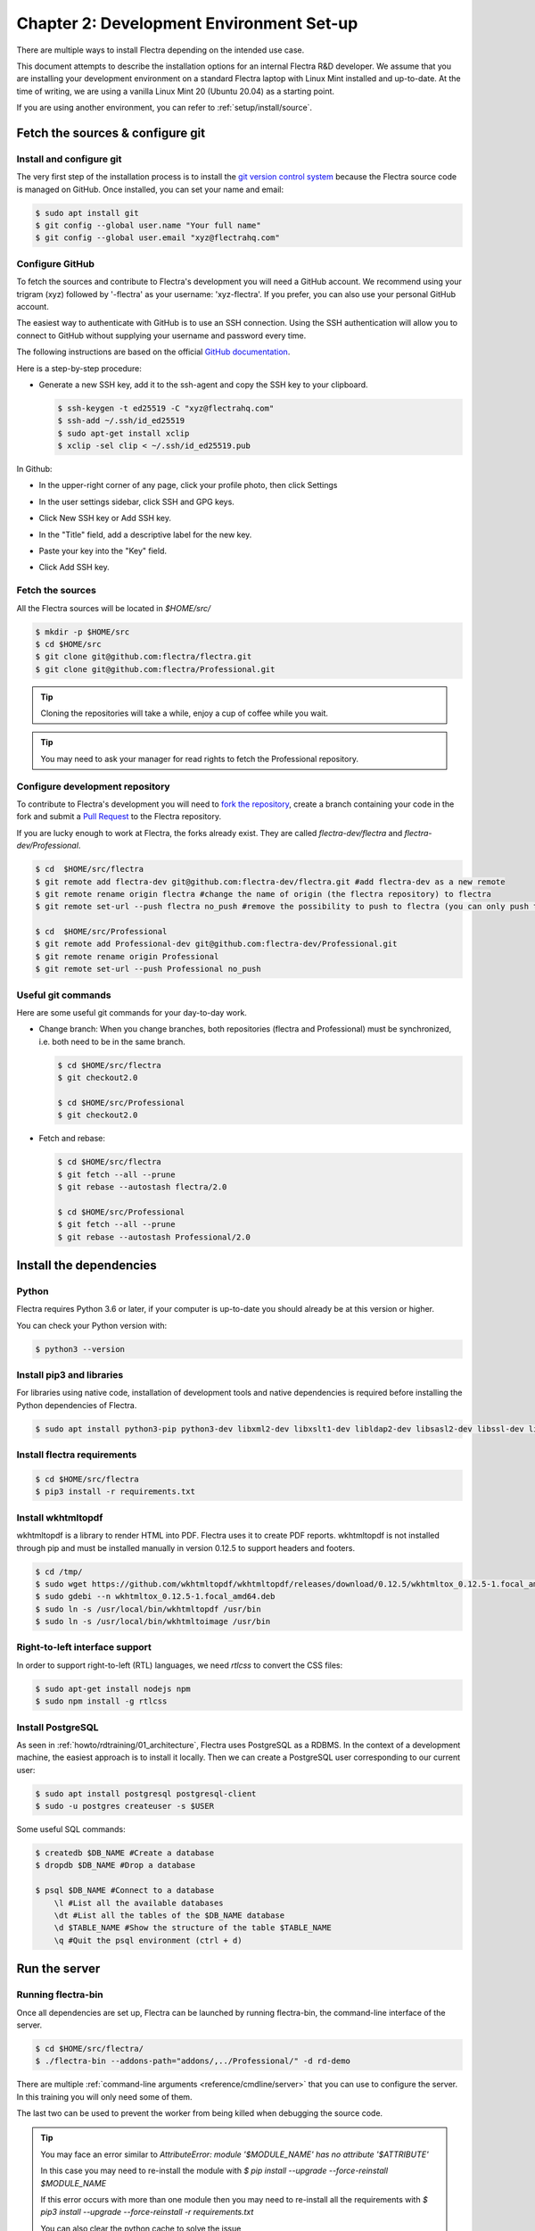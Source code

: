 .. _howto/rdtraining/02_setup:

=========================================
Chapter 2: Development Environment Set-up
=========================================

There are multiple ways to install Flectra depending on the intended use case.

This document attempts to describe the installation options for an internal Flectra R&D developer. We
assume that you are installing your development environment on a standard Flectra laptop with Linux
Mint installed and up-to-date. At the time of writing, we are using a vanilla Linux Mint 20
(Ubuntu 20.04) as a starting point.


If you are using another environment, you can refer to :ref:`setup/install/source`.


Fetch the sources & configure git
=================================

Install and configure git
-------------------------

The very first step of the installation process is to install the `git version control system <https://git-scm.com/>`__
because the Flectra source code is managed on GitHub. Once installed, you can set your name and email:

.. code-block:: console

    $ sudo apt install git
    $ git config --global user.name "Your full name"
    $ git config --global user.email "xyz@flectrahq.com"

Configure GitHub
----------------

To fetch the sources and contribute to Flectra's development you will need a GitHub account. We
recommend using your trigram (xyz) followed by '-flectra' as your username: 'xyz-flectra'. If you prefer,
you can also use your personal GitHub account.


The easiest way to authenticate with GitHub is to use an SSH connection. Using the SSH
authentication will allow you to connect to GitHub without supplying your username and
password every time.


The following instructions are based on the official `GitHub documentation <https://docs.github.com/en/github/authenticating-to-github/connecting-to-github-with-ssh>`__.


Here is a step-by-step procedure:


- Generate a new SSH key, add it to the ssh-agent and copy the SSH key to your clipboard.

  .. code-block:: console

    $ ssh-keygen -t ed25519 -C "xyz@flectrahq.com"
    $ ssh-add ~/.ssh/id_ed25519
    $ sudo apt-get install xclip
    $ xclip -sel clip < ~/.ssh/id_ed25519.pub


In Github:


- In the upper-right corner of any page, click your profile photo, then click Settings

  .. image:: 02_setup/media/userbar-account-settings.png

- In the user settings sidebar, click SSH and GPG keys.

  .. image:: 02_setup/media/settings-sidebar-ssh-keys.png

- Click New SSH key or Add SSH key.

  .. image:: 02_setup/media/ssh-add-ssh-key.png

- In the "Title" field, add a descriptive label for the new key.
- Paste your key into the "Key" field.

  .. image:: 02_setup/media/ssh-key-paste.png

- Click Add SSH key.


Fetch the sources
-----------------

All the Flectra sources will be located in `$HOME/src/`

.. code-block:: console

    $ mkdir -p $HOME/src
    $ cd $HOME/src
    $ git clone git@github.com:flectra/flectra.git
    $ git clone git@github.com:flectra/Professional.git

.. tip:: Cloning the repositories will take a while, enjoy a cup of coffee while you wait.

.. tip:: You may need to ask your manager for read rights to fetch the Professional repository.

.. _howto/rdtraining/02_setup/development_repository:

Configure development repository
--------------------------------

To contribute to Flectra's development you will need to
`fork the repository <https://guides.github.com/activities/forking/>`__, create a branch containing
your code in the fork and submit a
`Pull Request <https://docs.github.com/en/github/getting-started-with-github/github-glossary#pull-request>`__
to the Flectra repository.

If you are lucky enough to work at Flectra, the forks already exist. They are called
`flectra-dev/flectra` and `flectra-dev/Professional`.

.. code-block:: console

    $ cd  $HOME/src/flectra
    $ git remote add flectra-dev git@github.com:flectra-dev/flectra.git #add flectra-dev as a new remote
    $ git remote rename origin flectra #change the name of origin (the flectra repository) to flectra
    $ git remote set-url --push flectra no_push #remove the possibility to push to flectra (you can only push to flectra-dev)

    $ cd  $HOME/src/Professional
    $ git remote add Professional-dev git@github.com:flectra-dev/Professional.git
    $ git remote rename origin Professional
    $ git remote set-url --push Professional no_push


Useful git commands
-------------------

Here are some useful git commands for your day-to-day work.

* Change branch:
  When you change branches, both repositories (flectra and Professional) must be synchronized, i.e. both
  need to be in the same branch.

  .. code-block:: console

    $ cd $HOME/src/flectra
    $ git checkout2.0

    $ cd $HOME/src/Professional
    $ git checkout2.0

* Fetch and rebase:

  .. code-block:: console

    $ cd $HOME/src/flectra
    $ git fetch --all --prune
    $ git rebase --autostash flectra/2.0

    $ cd $HOME/src/Professional
    $ git fetch --all --prune
    $ git rebase --autostash Professional/2.0


Install the dependencies
========================

Python
------

Flectra requires Python 3.6 or later, if your computer is up-to-date you should already be at this
version or higher.

You can check your Python version with:

.. code-block:: console

    $ python3 --version

Install pip3 and libraries
--------------------------

For libraries using native code, installation of development tools and native dependencies is
required before installing the Python dependencies of Flectra.

.. code-block:: console

    $ sudo apt install python3-pip python3-dev libxml2-dev libxslt1-dev libldap2-dev libsasl2-dev libssl-dev libpq-dev libjpeg-dev


Install flectra requirements
----------------------------

.. code-block:: console

    $ cd $HOME/src/flectra
    $ pip3 install -r requirements.txt

.. _howto/rdtraining/02_setup/install-wkhtmltopdf:

Install wkhtmltopdf
-------------------

wkhtmltopdf is a library to render HTML into PDF. Flectra uses it to create PDF reports. wkhtmltopdf
is not installed through pip and must be installed manually in version 0.12.5 to support
headers and footers.

.. code-block:: console

    $ cd /tmp/
    $ sudo wget https://github.com/wkhtmltopdf/wkhtmltopdf/releases/download/0.12.5/wkhtmltox_0.12.5-1.focal_amd64.deb
    $ sudo gdebi --n wkhtmltox_0.12.5-1.focal_amd64.deb
    $ sudo ln -s /usr/local/bin/wkhtmltopdf /usr/bin
    $ sudo ln -s /usr/local/bin/wkhtmltoimage /usr/bin

Right-to-left interface support
-------------------------------

In order to support right-to-left (RTL) languages, we need `rtlcss` to convert the CSS files:

.. code-block:: console

    $ sudo apt-get install nodejs npm
    $ sudo npm install -g rtlcss

Install PostgreSQL
------------------

As seen in :ref:`howto/rdtraining/01_architecture`, Flectra uses PostgreSQL as a RDBMS. In the context of a
development machine, the easiest approach is to install it locally. Then we can create a PostgreSQL user
corresponding to our current user:

.. code-block:: console

    $ sudo apt install postgresql postgresql-client
    $ sudo -u postgres createuser -s $USER


Some useful SQL commands:

.. code-block:: console

    $ createdb $DB_NAME #Create a database
    $ dropdb $DB_NAME #Drop a database

    $ psql $DB_NAME #Connect to a database
        \l #List all the available databases
        \dt #List all the tables of the $DB_NAME database
        \d $TABLE_NAME #Show the structure of the table $TABLE_NAME
        \q #Quit the psql environment (ctrl + d)

Run the server
==============

Running flectra-bin
-------------------

Once all dependencies are set up, Flectra can be launched by running flectra-bin, the command-line interface of the server.

.. code-block:: console

    $ cd $HOME/src/flectra/
    $ ./flectra-bin --addons-path="addons/,../Professional/" -d rd-demo

There are multiple :ref:`command-line arguments <reference/cmdline/server>` that you can use to
configure the server. In this training you will only need some of them.

.. option:: -d <database>

    The database that is going to be used.

.. option:: --addons-path <directories>

    A comma-separated list of directories in which modules are stored. These directories are scanned
    for modules.

.. option:: --limit-time-cpu <limit>

    Prevents the worker from using more than <limit> CPU seconds for each request.

.. option:: --limit-time-real <limit>

    Prevents the worker from taking longer than <limit> seconds to process a request.

The last two can be used to prevent the worker from being killed when debugging the source code.

.. tip:: You may face an error similar to `AttributeError: module '$MODULE_NAME' has no attribute '$ATTRIBUTE'`

         In this case you may need to re-install the module with `$ pip install --upgrade --force-reinstall $MODULE_NAME`

         If this error occurs with more than one module then you may need to re-install all the
         requirements with `$ pip3 install --upgrade --force-reinstall -r requirements.txt`

         You can also clear the python cache to solve the issue

         .. code-block:: console

            $ cd $HOME/.local/lib/python3.8/site-packages/
            $ find -name '*.pyc' -type f -delete


Log in to Flectra
-----------------

Open `http://localhost:7073/` on your browser. We recommend you use:
`Firefox <https://www.mozilla.org/fr/firefox/new/>`__,
`Chrome <https://www.google.com/intl/fr/chrome/>`__
(`Chromium <https://www.chromium.org/Home>`__ the open source equivalent) or any other browser with
development tools.

To log in as the administrator user, you can use the following credentials:

* email = `admin`
* password = `admin`

The developer mode
==================

The Developer or Debug Mode gives you access to additional (advanced) tools.

This is useful for training and we assume that the user is in developer mode for the rest of the tutorials.

To activate the developer or debug mode you can follow the steps `here <https://www.flectrahq.com/documentation/user/general/developer_mode/activate.html>`__.

Extra tools
===========

Code Editor
-----------

If you are working at Flectra, many of your colleagues are using `VSCode`_ (`VSCodium`_ the open source
equivalent), `Sublime Text`_, `Atom`_ or `PyCharm`_. However you are free to
choose your preferred editor.

Don't forget to configure your linters correctly. Using a linter can help you by showing syntax and semantic
warnings or errors. Flectra source code tries to respect Python and JavaScript standards, but some of
them can be ignored.

For Python, we use PEP8 with these options ignored:

- E501: line too long
- E301: expected 1 blank line, found 0
- E302: expected 2 blank lines, found 1

For JavaScript, we use ESLint and you can find a `configuration file example here`_.

.. _configuration file example here: https://gitlab.com/flectra-hq/flectra/wiki/Javascript-coding-guidelines#use-a-linter
.. _VSCode: https://code.visualstudio.com/
.. _VSCodium: https://vscodium.com/
.. _Sublime Text: https://www.sublimetext.com/
.. _PyCharm: https://www.jetbrains.com/pycharm/download/#section=linux
.. _Atom: https://atom.io/

Administrator tools for PostgreSQL
-----------------------------------

You can manage your PostgreSQL databases using the command line as demonstrated earlier or using
a GUI application such as `pgAdmin <https://www.pgadmin.org/download/pgadmin-4-apt/>`__ or `DBeaver <https://dbeaver.io/>`__.

To connect the GUI application to your database we recommend you connect using the Unix socket.

* Host name/address = /var/run/postgresql
* Port = 5432
* Username = $USER


Python Debugging
----------------

When facing a bug or trying to understand how the code works, simply printing things out can
go a long way, but a proper debugger can save a lot of time.

You can use a classic Python library debugger (`pdb <https://docs.python.org/3/library/pdb.html>`__,
`pudb <https://pypi.org/project/pudb/>`__ or `ipdb <https://pypi.org/project/ipdb/>`__) or you can
use your editor's debugger. To avoid difficult configurations in the beginning, it is
easier if you use a library debugger.

In the following example we use ipdb, but the process is similar with other libraries.

- Install the library:

  .. code-block:: console

        pip3 install ipdb

- Trigger (breakpoint):

  .. code-block:: console

        import ipdb; ipdb.set_trace()

  Example:

  .. code-block:: python
     :emphasize-lines: 2

        def copy(self, default=None):
            import ipdb; ipdb.set_trace()
            self.ensure_one()
            chosen_name = default.get('name') if default else ''
            new_name = chosen_name or _('%s (copy)') % self.name
            default = dict(default or {}, name=new_name)
            return super(Partner, self).copy(default)

Here is a list of commands:

.. option:: h(elp) [command]

    Without an argument, print the list of available commands. With a command as an argument, print help
    about that command.

.. option:: pp expression

    The value of the ``expression`` is pretty-printed using the ``pprint`` module.

.. option:: w(here)

    Print a stack trace, with the most recent frame at the bottom.

.. option:: d(own)

    Move the current frame one level down in the stack trace (to a newer frame).

.. option:: u(p)

    Move the current frame one level up in the stack trace (to an older frame).

.. option:: n(ext)

    Continue the execution until the next line in the current function is reached or it returns.

.. option:: c(ontinue)

    Continue the execution and only stop when a breakpoint is encountered.

.. option:: s(tep)

    Execute the current line, stop at the first possible occasion (either in a function that is
    called or on the next line in the current function).

.. option:: q(uit)

    Quit the debugger. The program being executed is aborted.

.. tip::

    To avoid killing the worker when debugging, you can add these arguments when launching the
    server: `--limit-time-cpu=9999 --limit-time-real=9999`
    Another solution is to add them directly in the `~/.flectrarc` file:

    .. code-block:: console

        $ cat ~/.flectrarc
        [options]
        limit_time_cpu = 9999
        limit_time_real = 9999

Now that your server is running, it's time to start
:ref:`writing your own application <howto/rdtraining/03_newapp>`!
